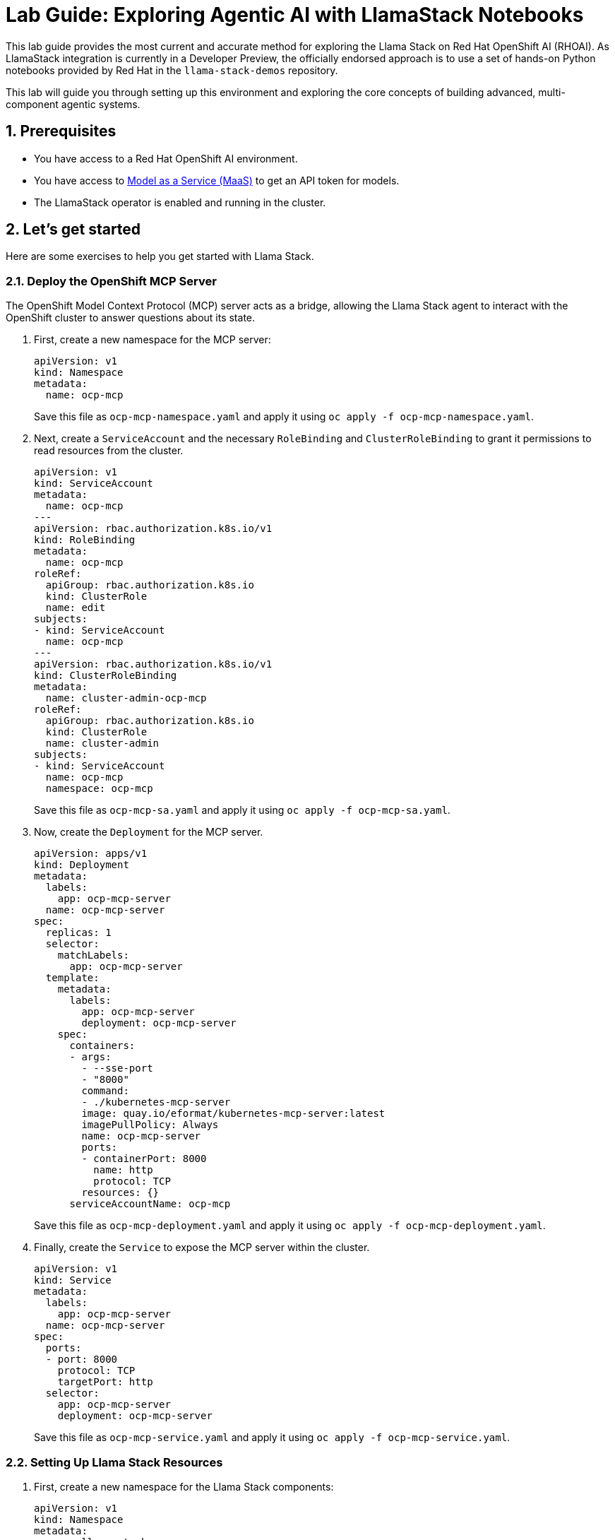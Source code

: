 = *Lab Guide: Exploring Agentic AI with LlamaStack Notebooks*
:icons: font

This lab guide provides the most current and accurate method for exploring the Llama Stack on Red Hat OpenShift AI (RHOAI). As LlamaStack integration is currently in a Developer Preview, the officially endorsed approach is to use a set of hands-on Python notebooks provided by Red Hat in the `llama-stack-demos` repository.

This lab will guide you through setting up this environment and exploring the core concepts of building advanced, multi-component agentic systems.

== *1. Prerequisites*

*   You have access to a Red Hat OpenShift AI environment.
*   You have access to link:https://red.ht/maas[Model as a Service (MaaS)] to get an API token for models.
*   The LlamaStack operator is enabled and running in the cluster.

== *2. Let's get started*

Here are some exercises to help you get started with Llama Stack.

=== *2.1. Deploy the OpenShift MCP Server*

The OpenShift Model Context Protocol (MCP) server acts as a bridge, allowing the Llama Stack agent to interact with the OpenShift cluster to answer questions about its state.

1.  First, create a new namespace for the MCP server:
+
[source,yaml]
----
apiVersion: v1
kind: Namespace
metadata:
  name: ocp-mcp
----
+
Save this file as `ocp-mcp-namespace.yaml` and apply it using `oc apply -f ocp-mcp-namespace.yaml`.

2.  Next, create a `ServiceAccount` and the necessary `RoleBinding` and `ClusterRoleBinding` to grant it permissions to read resources from the cluster.
+
[source,yaml]
----
apiVersion: v1
kind: ServiceAccount
metadata:
  name: ocp-mcp
---
apiVersion: rbac.authorization.k8s.io/v1
kind: RoleBinding
metadata:
  name: ocp-mcp
roleRef:
  apiGroup: rbac.authorization.k8s.io
  kind: ClusterRole
  name: edit
subjects:
- kind: ServiceAccount
  name: ocp-mcp
---
apiVersion: rbac.authorization.k8s.io/v1
kind: ClusterRoleBinding
metadata:
  name: cluster-admin-ocp-mcp
roleRef:
  apiGroup: rbac.authorization.k8s.io
  kind: ClusterRole
  name: cluster-admin
subjects:
- kind: ServiceAccount
  name: ocp-mcp
  namespace: ocp-mcp
----
+
Save this file as `ocp-mcp-sa.yaml` and apply it using `oc apply -f ocp-mcp-sa.yaml`.

3.  Now, create the `Deployment` for the MCP server.
+
[source,yaml]
----
apiVersion: apps/v1
kind: Deployment
metadata:
  labels:
    app: ocp-mcp-server
  name: ocp-mcp-server
spec:
  replicas: 1
  selector:
    matchLabels:
      app: ocp-mcp-server
  template:
    metadata:
      labels:
        app: ocp-mcp-server
        deployment: ocp-mcp-server
    spec:
      containers:
      - args:
        - --sse-port
        - "8000"
        command:
        - ./kubernetes-mcp-server
        image: quay.io/eformat/kubernetes-mcp-server:latest
        imagePullPolicy: Always
        name: ocp-mcp-server
        ports:
        - containerPort: 8000
          name: http
          protocol: TCP
        resources: {}
      serviceAccountName: ocp-mcp
----
+
Save this file as `ocp-mcp-deployment.yaml` and apply it using `oc apply -f ocp-mcp-deployment.yaml`.

4.  Finally, create the `Service` to expose the MCP server within the cluster.
+
[source,yaml]
----
apiVersion: v1
kind: Service
metadata:
  labels:
    app: ocp-mcp-server
  name: ocp-mcp-server
spec:
  ports:
  - port: 8000
    protocol: TCP
    targetPort: http
  selector:
    app: ocp-mcp-server
    deployment: ocp-mcp-server
----
+
Save this file as `ocp-mcp-service.yaml` and apply it using `oc apply -f ocp-mcp-service.yaml`.

=== *2.2. Setting Up Llama Stack Resources*

1.  First, create a new namespace for the Llama Stack components:
+
[source,yaml]
----
apiVersion: v1
kind: Namespace
metadata:
  name: llama-stack
----
+  
Save this file as `namespace.yaml` and apply it using `oc apply -f namespace.yaml`.

2.  Next, create a secret to store your API keys. This file defines three separate secrets: two for the different language models (Llama 3 and Llama 4) and one for the Tavily search tool.
+
[source,yaml]
----
kind: Secret
apiVersion: v1
metadata:
  name: llama-3-2-3b
  namespace: llama-stack
data:
  apiKey: Y2hhbmdfbWU=
type: Opaque

---
kind: Secret
apiVersion: v1
metadata:
  name: llama-4-scout-17b-16e-w4a16
  namespace: llama-stack
data:
  apiKey: Y2hhbmdfbWU=
type: Opaque

---
kind: Secret
apiVersion: v1
metadata:
  name: tavily-search-key
  namespace: llama-stack
data:
  tavily-search-api-key: Y2hhbmdfbWU=
type: Opaque

----
+  
Apply the secret using `oc apply -f creds.yaml`.

3.  Now, create the `ConfigMap` for the Llama Stack. Most of the key configuration for the LlamaStack server is done in the `run.yaml` file, which is encapsulated within this `ConfigMap`. For this lab, we will be focusing on a few of its APIs, such as `inference` and `tool_runtime`. Save the following as `llama-stack-config.yaml`:
+
[source,yaml]
----
apiVersion: v1
kind: ConfigMap
metadata:
  name: llama-stack-config
  namespace: llama-stack
data:
  run.yaml: |
    # Llama Stack configuration
    version: '2'
    image_name: vllm
    apis:
    - agents
    - inference
    - safety
    - tool_runtime
    - vector_io
    models:
      - metadata: {}
        model_id: llama-3-2-3b
        provider_id: vllm-llama-3-2-3b
        provider_model_id: llama-3-2-3b
        model_type: llm
      - metadata: {}
        model_id: llama-4-scout-17b-16e-w4a16
        provider_id: vllm-llama-4-guard
        provider_model_id: llama-4-scout-17b-16e-w4a16
        model_type: llm
    providers:
      agents:
      - provider_id: meta-reference
        provider_type: inline::meta-reference
        config:
          persistence_store:
            type: sqlite
            db_path: ${env.SQLITE_STORE_DIR:=~/.llama/distributions/starter}/agents_store.db
          responses_store:
            type: sqlite
            db_path: ${env.SQLITE_STORE_DIR:=~/.llama/distributions/starter}/responses_store.db
      inference:
      - provider_id: vllm-llama-3-2-3b
        provider_type: "remote::vllm"
        config:
          url: "https://llama-3-2-3b-maas-apicast-production.apps.prod.rhoai.rh-aiservices-bu.com:443/v1"
          max_tokens: 110000
          api_token: ${env.LLAMA_3_2_3B_API_TOKEN}
          tls_verify: true
      - provider_id: vllm-llama-4-guard
        provider_type: "remote::vllm"
        config:
          url: "https://llama-4-scout-17b-16e-w4a16-maas-apicast-production.apps.prod.rhoai.rh-aiservices-bu.com:443/v1"
          max_tokens: 110000
          api_token: ${env.LLAMA_4_SCOUT_17B_16E_W4A16_API_TOKEN}
          tls_verify: true
      tool_runtime:
      - provider_id: model-context-protocol
        provider_type: remote::model-context-protocol
        config: {}
      - provider_id: tavily-search
        provider_type: remote::tavily-search
        config:
          api_key: ${env.TAVILY_API_KEY}
          max_results: 3
    tools:
      - name: builtin::websearch
        enabled: true
    tool_groups:
    - provider_id: tavily-search
      toolgroup_id: builtin::websearch
    - toolgroup_id: mcp::openshift
      provider_id: model-context-protocol
      mcp_endpoint:
        uri: http://ocp-mcp-server.ocp-mcp.svc.cluster.local:8000/sse
    server:
      port: 8321
----
+  
Apply the `ConfigMap` using `oc apply -f llama-stack-config.yaml`.

4.  Finally, create the `LlamaStackDistribution`. Save the following as `llama-stack-distro.yaml`:
+
[source,yaml]
----
apiVersion: llamastack.io/v1alpha1
kind: LlamaStackDistribution
metadata:
  name: llamastack-with-config
  namespace: llama-stack
spec:
  replicas: 1
  server:
    containerSpec:
      env:
      - name: TELEMETRY_SINKS
        value: console, sqlite, otel_trace
      - name: OTEL_TRACE_ENDPOINT
        value: http://otel-collector-collector.observability-hub.svc.cluster.local:4318/v1/traces
      - name: OTEL_METRIC_ENDPOINT
        value: http://otel-collector-collector.observability-hub.svc.cluster.local:4318/v1/metrics
      - name: OTEL_SERVICE_NAME
        value: llamastack
      - name: LLAMA_3_2_3B_API_TOKEN
        valueFrom:
          secretKeyRef:
            key: apiKey
            name: llama-3-2-3b
      - name: LLAMA_4_SCOUT_17B_16E_W4A16_API_TOKEN
        valueFrom:
          secretKeyRef:
            key: apiKey
            name: llama-4-scout-17b-16e-w4a16
      - name: TAVILY_API_KEY
        valueFrom:
          secretKeyRef:
            key: tavily-search-api-key
            name: tavily-search-key
      name: llama-stack
      port: 8321
    distribution:
      name: remote-vllm
    userConfig:
      configMapName: llama-stack-config
----
+  
Apply the distribution using `oc apply -f llama-stack-distro.yaml`.

5.  Validate that the Llama Stack server is running correctly. Check the logs of the pod to ensure that it has successfully connected to the models and the OpenShift MCP server.
+
[source,bash]
----
oc logs -n llama-stack $(oc get pods -n llama-stack -l app=llamastack-with-config -o name | head -n 1)
----
+
Look for messages indicating successful connections and that the server is ready to accept requests.

== *3. Interact with Llama Stack using the Python Client*

Now that the Llama Stack server is running, you can interact with it from a Data Science workbench using the `llama-stack` Python client.

1.  In your workbench, open a new notebook.

2.  First, install the `llama-stack` client library:
+
[source,python]
----
!pip install -qq llama-stack
----

3.  Import the necessary libraries:
+
[source,python]
----
import os
from llama_stack_client import LlamaStackClient, Agent, AgentEventLogger
from rich.pretty import pprint
----

4.  Define the connection details for the Llama Stack server. By default, this will use the internal Kubernetes service name.
+
[source,python]
----
LLAMA_STACK_SERVER_HOST = os.getenv("LLAMA_STACK_SERVER_HOST", "llamastack-with-config-service.llama-stack.svc.cluster.local")
LLAMA_STACK_SERVER_PORT = os.getenv("LLAMA_STACK_SERVER_PORT", "8321")
----

5.  Instantiate the client and create an agent. This agent is configured to use the `llama-3-2-3b` model and has access to both the web search and OpenShift tools.
+
[source,python]
----
client = LlamaStackClient(base_url=f"http://{LLAMA_STACK_SERVER_HOST}:{LLAMA_STACK_SERVER_PORT}")

agent = Agent(
    client,
    model="llama-3-2-3b",
    instructions="You are a helpful assistant",
    tools=[
        "builtin::websearch",
        "mcp::openshift"
    ],
    max_infer_iters=5,
    sampling_params={
        "strategy": {"type": "top_p", "temperature": 0.7, "top_p": 0.95},
        "max_tokens": 2048,
    },
)
session_id = agent.create_session("monitored_session")
----

6.  Now you can ask the agent questions. This first example uses the web search tool to find the current OpenShift release.
+
[source,python]
----
response = agent.create_turn(
    messages=[{"role": "user", "content": "Whats the current openshift release?"}],
    session_id=session_id,
)

for log in AgentEventLogger().log(response):
    log.print()
----

7.  This second example uses the OpenShift tool to query for namespaces within the cluster.
+
[source,python]
----
response = agent.create_turn(
    messages=[{"role": "user", "content": "What namespaces are existing inside the cluster?"}],
    session_id=session_id,
)

for log in AgentEventLogger().log(response):
    log.print()
----

== *4. Clean Up*


When you have finished the lab, remember to shut down your workbench from the RHOAI dashboard to release the allocated compute resources.

== *5. References*


* *Llama Stack Demos GitHub Repository*: link:https://github.com/opendatahub-io/llama-stack-demos[Llama Stack Demos]
